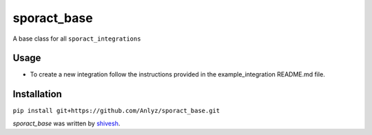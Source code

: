 sporact_base
================

A base class for all ``sporact_integrations``

Usage
-----
- To create a new integration follow the instructions provided in the example_integration README.md file.

Installation
------------
``pip install git+https://github.com/Anlyz/sporact_base.git``

`sporact_base` was written by `shivesh <shivesh@anlyz.io>`_.

